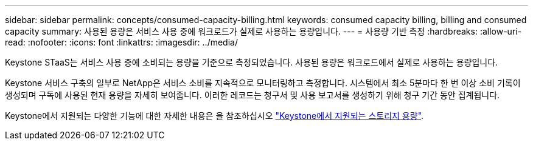 ---
sidebar: sidebar 
permalink: concepts/consumed-capacity-billing.html 
keywords: consumed capacity billing, billing and consumed capacity 
summary: 사용된 용량은 서비스 사용 중에 워크로드가 실제로 사용하는 용량입니다. 
---
= 사용량 기반 측정
:hardbreaks:
:allow-uri-read: 
:nofooter: 
:icons: font
:linkattrs: 
:imagesdir: ../media/


[role="lead"]
Keystone STaaS는 서비스 사용 중에 소비되는 용량을 기준으로 측정되었습니다. 사용된 용량은 워크로드에서 실제로 사용하는 용량입니다.

Keystone 서비스 구축의 일부로 NetApp은 서비스 소비를 지속적으로 모니터링하고 측정합니다. 시스템에서 최소 5분마다 한 번 이상 소비 기록이 생성되며 구독에 사용된 현재 용량을 자세히 보여줍니다. 이러한 레코드는 청구서 및 사용 보고서를 생성하기 위해 청구 기간 동안 집계됩니다.

Keystone에서 지원되는 다양한 기능에 대한 자세한 내용은 을 참조하십시오 link:../concepts/supported-storage-capacity.html["Keystone에서 지원되는 스토리지 용량"].
